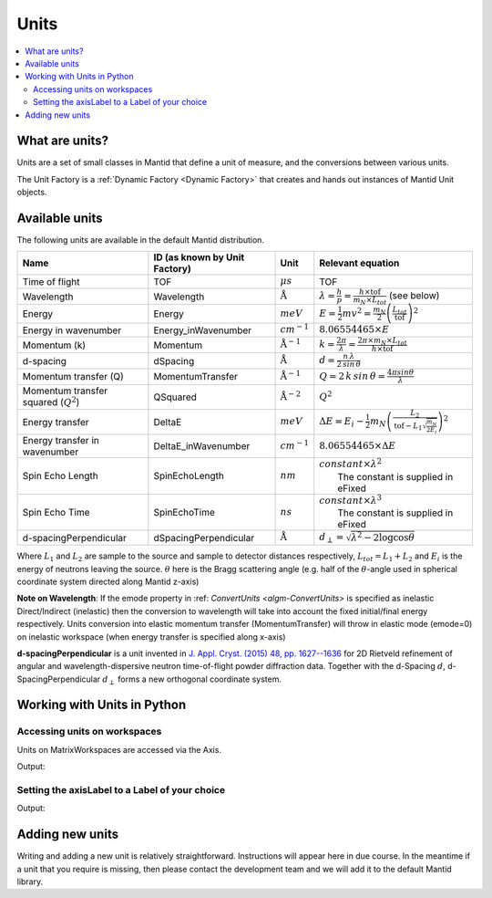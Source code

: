 .. _Unit Factory:

=====
Units
=====

.. contents::
  :local:

What are units?
---------------

Units are a set of small classes in Mantid that define a unit of measure, and the conversions between various units.

The Unit Factory is a :ref:`Dynamic Factory <Dynamic Factory>` that creates
and hands out instances of Mantid Unit objects.

Available units
---------------

The following units are available in the default Mantid distribution.

+-------------------------------------------+---------------------------------+-----------------------------+------------------------------------------------------------------------------------------------------------------+
| Name                                      | ID (as known by Unit Factory)   | Unit                        | Relevant equation                                                                                                |
+===========================================+=================================+=============================+==================================================================================================================+
| Time of flight                            | TOF                             | :math:`\mu s`               | TOF                                                                                                              |
+-------------------------------------------+---------------------------------+-----------------------------+------------------------------------------------------------------------------------------------------------------+
| Wavelength                                | Wavelength                      | :math:`\mathrm{\AA}`        | :math:`\lambda = \frac{h}{p} = \frac{h \times \mathrm{tof}}{m_N \times L_{tot}}` (see below)                     |
+-------------------------------------------+---------------------------------+-----------------------------+------------------------------------------------------------------------------------------------------------------+
| Energy                                    | Energy                          | :math:`meV`                 | :math:`E = \frac{1}{2} mv^2 = \frac{m_N}{2} \left ( \frac{L_{tot}}{\mathrm{tof}} \right )^2`                     |
+-------------------------------------------+---------------------------------+-----------------------------+------------------------------------------------------------------------------------------------------------------+
| Energy in wavenumber                      | Energy\_inWavenumber            | :math:`cm^{-1}`             | :math:`8.06554465 \times E`                                                                                      |
+-------------------------------------------+---------------------------------+-----------------------------+------------------------------------------------------------------------------------------------------------------+
| Momentum (k)                              | Momentum                        | :math:`\mathrm{\AA}^{-1}`   | :math:`k = \frac{2 \pi }{\lambda}=\frac{2 \pi \times m_N \times L_{tot}}{h \times \mathrm{tof}}`                 |
+-------------------------------------------+---------------------------------+-----------------------------+------------------------------------------------------------------------------------------------------------------+
| d-spacing                                 | dSpacing                        | :math:`\mathrm{\AA}`        | :math:`d = \frac{n \, \lambda}{2 \, sin \, \theta}`                                                              |
+-------------------------------------------+---------------------------------+-----------------------------+------------------------------------------------------------------------------------------------------------------+
| Momentum transfer (Q)                     | MomentumTransfer                | :math:`\mathrm{\AA}^{-1}`   | :math:`Q = 2 \, k \, sin \, \theta = \frac{4 \pi sin \theta}{\lambda}`                                           |
+-------------------------------------------+---------------------------------+-----------------------------+------------------------------------------------------------------------------------------------------------------+
| Momentum transfer squared (:math:`Q^2`)   | QSquared                        | :math:`\mathrm{\AA}^{-2}`   | :math:`Q^2 \frac{}{}`                                                                                            |
+-------------------------------------------+---------------------------------+-----------------------------+------------------------------------------------------------------------------------------------------------------+
| Energy transfer                           | DeltaE                          | :math:`meV`                 | :math:`\Delta E = E_{i}-\frac{1}{2}m_N \left ( \frac{L_2}{\mathrm{tof}-L_1\sqrt{\frac{m_N}{2E_i}}} \right )^2`   |
+-------------------------------------------+---------------------------------+-----------------------------+------------------------------------------------------------------------------------------------------------------+
| Energy transfer in wavenumber             | DeltaE\_inWavenumber            | :math:`cm^{-1}`             | :math:`8.06554465 \times \Delta E`                                                                               |
+-------------------------------------------+---------------------------------+-----------------------------+------------------------------------------------------------------------------------------------------------------+
| Spin Echo Length                          | SpinEchoLength                  | :math:`nm`                  | | :math:`constant \times \lambda^2`                                                                              |
|                                           |                                 |                             | |  The constant is supplied in eFixed                                                                            |
+-------------------------------------------+---------------------------------+-----------------------------+------------------------------------------------------------------------------------------------------------------+
| Spin Echo Time                            | SpinEchoTime                    | :math:`ns`                  | | :math:`constant \times \lambda^3`                                                                              |
|                                           |                                 |                             | |  The constant is supplied in eFixed                                                                            |
+-------------------------------------------+---------------------------------+-----------------------------+------------------------------------------------------------------------------------------------------------------+
| d-spacingPerpendicular                    | dSpacingPerpendicular           | :math:`\mathrm{\AA}`        | :math:`d_{\perp} = \sqrt{\lambda^2 - 2\log\cos\theta}`                                                           |
+-------------------------------------------+---------------------------------+-----------------------------+------------------------------------------------------------------------------------------------------------------+


Where :math:`L_1` and :math:`L_2` are sample to the source and sample to
detector distances respectively, :math:`L_{tot} = L_1+L_2` and
:math:`E_i` is the energy of neutrons leaving the source. :math:`\theta`
here is the Bragg scattering angle (e.g. half of the
:math:`\theta`-angle used in spherical coordinate system directed along
Mantid z-axis)

**Note on Wavelength**: If the emode property in
:ref: `ConvertUnits <algm-ConvertUnits>`
is specified as inelastic Direct/Indirect (inelastic) then the
conversion to wavelength will take into account the fixed initial/final
energy respectively. Units conversion into elastic momentum transfer
(MomentumTransfer) will throw in elastic mode (emode=0) on inelastic
workspace (when energy transfer is specified along x-axis)

**d-spacingPerpendicular** is a unit invented in `J. Appl. Cryst. (2015) 48, pp. 1627--1636 <https://doi.org/10.1107/S1600576715016520>`_ for 2D Rietveld refinement
of angular and wavelength-dispersive neutron time-of-flight powder diffraction data. Together with the d-Spacing :math:`d`,
d-SpacingPerpendicular :math:`d_{\perp}` forms a new orthogonal coordinate system.


Working with Units in Python
----------------------------

Accessing units on workspaces
#############################

Units on MatrixWorkspaces are accessed via the Axis.

.. testcode:: UnitWorkspaceAxes


  ws = CreateSampleWorkspace()
  for i in range(ws.axes()):
      axis = ws.getAxis(i)
      print("Axis {0} is a {1}{2}{3}".format(i,
                                             "Spectrum Axis" if axis.isSpectra() else "",
                                             "Text Axis" if axis.isText() else "",
                                             "Numeric Axis" if axis.isNumeric() else ""))

      unit = axis.getUnit()
      print("\t caption:{0}".format(unit.caption()))
      print("\t symbol:{0}".format(unit.symbol()))

Output:

.. testoutput:: UnitWorkspaceAxes
  :options: +NORMALIZE_WHITESPACE

  Axis 0 is a Numeric Axis
     caption:Time-of-flight
     symbol:microsecond
  Axis 1 is a Spectrum Axis
     caption:Spectrum
     symbol:


Setting the axisLabel to a Label of your choice
###############################################


.. testcode:: UnitAxesLabel

  ws = CreateSampleWorkspace()
  axis = ws.getAxis(1)
  # Create a new axis
  axis.setUnit("Label").setLabel('Temperature', 'K')

  unit = axis.getUnit()
  print("New caption:{0}".format(unit.caption()))
  print("New symbol:{0}".format(unit.symbol()))

Output:

.. testoutput:: UnitAxesLabel
  :options: +ELLIPSIS,+NORMALIZE_WHITESPACE

  New caption:Temperature
  New symbol:K


Adding new units
----------------

Writing and adding a new unit is relatively straightforward.
Instructions will appear here in due course. In the meantime if a unit
that you require is missing, then please contact the development team
and we will add it to the default Mantid library.



.. categories:: Concepts

